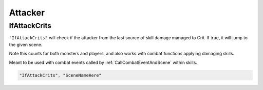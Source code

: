 **Attacker**
==============

.. seealso::

    For functions attacking the player, see :doc:`Monster Attacks </Doc/Reference/CombatOnly/MonsterAttack>`, and :doc:`Player Combat Afflictions </Doc/Reference/CombatOnly/PlayerCombatAfflictions>`

    For functions attacking the monster, see :doc:`Monster Combat Afflictions </Doc/Reference/CombatOnly/MonsterCombatAfflictions>`.

**IfAttackCrits**
------------------

``"IfAttackCrits"`` will check if the attacker from the last source of skill damage managed to Crit. If true, it will jump to the given scene.

Note this counts for both monsters and players, and also works with combat functions applying damaging skills.

Meant to be used with combat events called by :ref:`CallCombatEventAndScene` within skills.

.. code-block:: javascript

    "IfAttackCrits", "SceneNameHere"